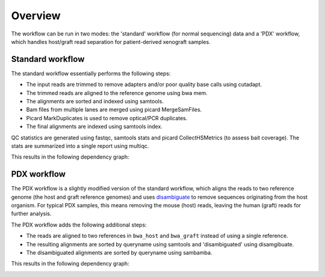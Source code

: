 Overview
========

The workflow can be run in two modes: the 'standard' workflow (for normal
sequencing) data and a 'PDX' workflow, which handles host/graft read separation
for patient-derived xenograft samples.

Standard workflow
-----------------

The standard workflow essentially performs the following steps:

* The input reads are trimmed to remove adapters and/or poor quality base calls
  using cutadapt.
* The trimmed reads are aligned to the reference genome using bwa mem.
* The alignments are sorted and indexed using samtools.
* Bam files from multiple lanes are merged using picard MergeSamFiles.
* Picard MarkDuplicates is used to remove optical/PCR duplicates.
* The final alignments are indexed using samtools index.

QC statistics are generated using fastqc, samtools stats and picard
CollectHSMetrics (to assess bait coverage). The stats are summarized into a
single report using multiqc.

This results in the following dependency graph:

.. image:: images/dag.svg

PDX workflow
------------

The PDX workflow is a slightly modified version of the standard workflow, which
aligns the reads to two reference genome (the host and graft reference genomes)
and uses disambiguate_ to remove sequences originating from the host organism.
For typical PDX samples, this means removing the mouse (host) reads, leaving
the human (graft) reads for further analysis.

The PDX workflow adds the following additional steps:

* The reads are aligned to two references in ``bwa_host`` and ``bwa_graft``
  instead of using a single reference.
* The resulting alignments are sorted by queryname using samtools and
  'disambiguated' using disamgibuate.
* The disambiguated alignments are sorted by queryname using sambamba.

This results in the following dependency graph:

.. image:: images/dag_pdx.svg

.. _disambiguate: https://github.com/AstraZeneca-NGS/disambiguate

